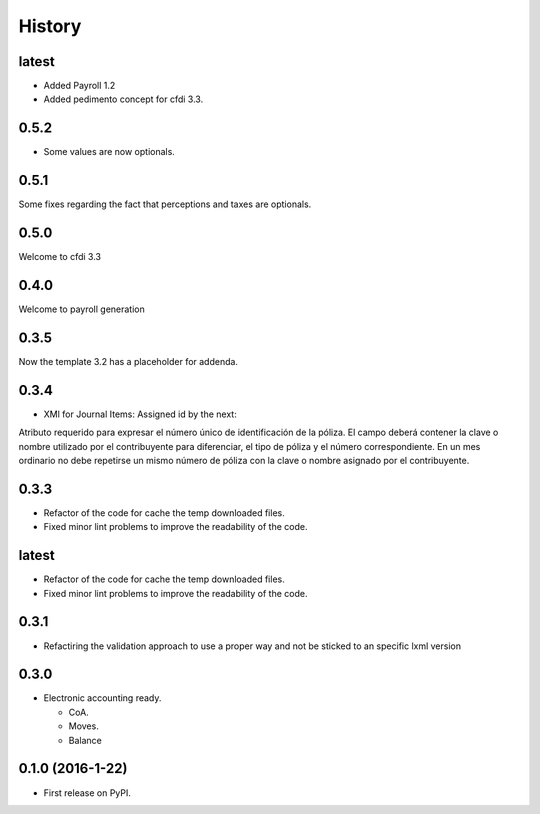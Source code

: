 =======
History
=======

latest
------

- Added Payroll 1.2
- Added pedimento concept for cfdi 3.3.

0.5.2
-----

- Some values are now optionals.


0.5.1
-----

Some fixes regarding the fact that perceptions and taxes are optionals.

0.5.0
-----

Welcome to cfdi 3.3

0.4.0
-----

Welcome to payroll generation

0.3.5
-----

Now the template 3.2 has a placeholder for addenda.

0.3.4
-----

* XMl for Journal Items: Assigned id by the next:

Atributo requerido para expresar el número único de identificación de la
póliza. El campo deberá contener la clave o nombre utilizado por el
contribuyente para diferenciar, el tipo de póliza y el número correspondiente.
En un mes ordinario no debe repetirse un mismo número de póliza con la clave o
nombre asignado por el contribuyente. 

0.3.3
-----

* Refactor of the code for cache the temp downloaded files.
* Fixed minor lint problems to improve the readability of the code.

latest
------

* Refactor of the code for cache the temp downloaded files.
* Fixed minor lint problems to improve the readability of the code.

0.3.1
-----

* Refactiring the validation approach to use a proper way and not be sticked to
  an specific lxml version

0.3.0
------

* Electronic accounting ready.

  * CoA.
  * Moves.
  * Balance


0.1.0 (2016-1-22)
------------------

* First release on PyPI.
